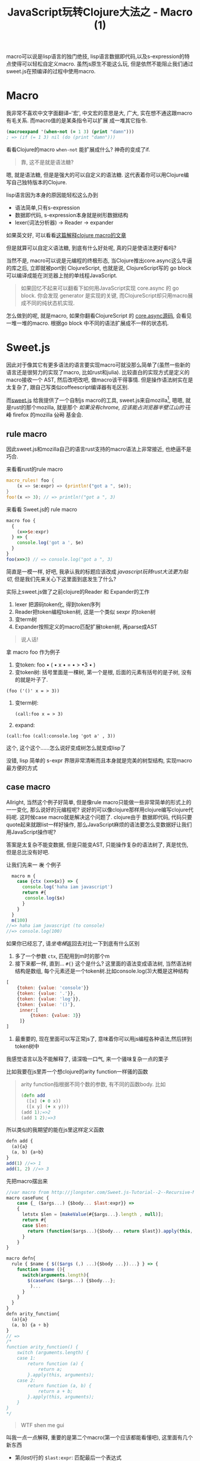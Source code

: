 #+title: JavaScript玩转Clojure大法之 - Macro (1)
#+desciption: macro可以说是lisp语言的独门绝技, 虽然js原生不能这么玩, 但是依然不能阻止我们通过sweet.js在预编译的过程中使用macro.
#+keywords: macro, javascript, clojure, lisp, sweetjs, meta programming
#+STARTUP: latexpreview
#+options: tex:imagemagick

macro可以说是lisp语言的独门绝技, lisp语言数据即代码,以及s-expression的特点使得可以轻松自定义macro.
虽然js原生不能这么玩, 但是依然不能阻止我们通过sweet.js在预编译的过程中使用macro.

* Macro
我非常不喜欢中文字面翻译--'宏', 中文宏的意思是大, 广大, 实在想不通这跟macro有毛关系. 而macro值的是某条指令可以扩展
成一堆其它指令.

#+BEGIN_SRC clojure
(macroexpand '(when-not (= 1 3) (print "damn")))
; => (if (= 1 3) nil (do (print "damn")))
#+END_SRC

看看Clojure的macro =when-not= 能扩展成什么? 神奇的变成了if.

#+BEGIN_QUOTE
 靠, 这不是就是语法糖?
#+END_QUOTE

嗯, 就是语法糖, 但是是强大的可以自定义的语法糖. 这代表着你可以用Clojure编写自己独特版本的Clojure.

lisp语言因为本身的原因能轻松这么办到
- 语法简单,只有s-expression 
- 数据即代码, s-expression本身就是树形数据结构
- lexer(词法分析器) \rightarrow Reader \rightarrow expander 

如果英文好, 可以看看[[http://www.braveclojure.com/read-and-eval/][这篇解释clojure macro的文章]]

但是就算可以自定义语法糖, 到底有什么好处呢, 真的只是使语法更好看吗?

当然不是, macro可以说是元编程的终极形态, 当Clojure推出core.async这么牛逼的库之后, 立即就被port到
ClojureScript, 也就是说, ClojureScript写的 go block 可以编译成能在浏览器上抛的单线程JavaScript.

#+BEGIN_QUOTE
如果回忆不起来可以翻看下如何用JavaScript实现 core.async 的 go block.
你会发现 generator 是实现的关键, 而ClojureScript却只用macro展成不同的纯状态机实现.
#+END_QUOTE

怎么做到的呢, 就是macro, 如果你翻看ClojureScript 的 [[https://github.com/clojure/core.async/blob/master/src/main/clojure/cljs/core/async/macros.clj][core.async源码]], 会看见一堆一堆的macro. 根据go block
中不同的语法扩展成不一样的状态机.

* Sweet.js

因此对于像其它有更多语法的语言要实现macro可就没那么简单了(虽然一些新的语言还是很努力的实现了macro, 比如rust和julia). 
比较直白的实现方式是定义的macro接收一个
AST, 然后改吧改吧, 做macro该干得事情. 但是操作语法树实在是太复杂了, 跟自己写类似coffeescript编译器有毛区别.

而[[http://sweetjs.org][sweet.js]] 给我提供了一个自制js macro的工具, sweet.js来自mozilla[fn:1], 嗯嗯, 就是rust的那个mozilla, 
就是那个 /如果没有chrome, 应该能占浏览器半壁江山的/ +汪峰+ firefox
 的mozilla +公司+ 基金会.

** rule macro
因此sweet.js和mozilla自己的语言rust支持的macro语法上非常接近, 也绝逼不是巧合.

来看看rust的rule macro
#+BEGIN_SRC rust
macro_rules! foo {
    (x => $e:expr) => (println!("got a ", $e));
}
foo!(x => 3); // => println!("got a ", 3)
#+END_SRC

来看看 Sweet.js的 rule macro
#+BEGIN_SRC js
  macro foo {
    {
      (x=>$e:expr)
    } => {
      console.log('got a ', $e)
    }
  }
  foo(x=>3) // => console.log("got a ", 3)
#+END_SRC

简直是一模一样, 好吧, 我承认我的标题应该改成 /javascript玩转rust大法更为贴切/, 但是我们先来关心下这里面到底发生了什么?

实际上sweet.js做了之前clojure的Reader 和 Expander的工作
1. lexer 把源码token化, 得到token序列
2. Reader把token编程token树, 这是一个类似 sexpr 的token树
3. 变term树
4. Expander按照定义的macro匹配扩展token树, 再parse成AST

#+BEGIN_QUOTE
说人话!
#+END_QUOTE

拿 macro foo 作为例子
1. 变token:
   foo \bullet ( \bullet x \bullet = \bullet > \bullet 3 \bullet )
2. 变token树: 括号里面是一棵树, 第一个是根, 后面的元素有括号的是子树, 没有的就是叶子了.
#+BEGIN_EXAMPLE
   (foo ('()' x = > 3))
#+END_EXAMPLE
3. 变term树: 
   #+BEGIN_EXAMPLE
     (call:foo x = > 3)
   #+END_EXAMPLE
4. expand:
#+BEGIN_EXAMPLE
 (call:foo (call:console.log 'got a' , 3))
#+END_EXAMPLE

这个, 这个这个......怎么说好变成树怎么就变成lisp了

没错, lisp 简单的 s-expr 界限非常清晰而且本身就是完美的树型结构, 实现macro最方便的方式

** case macro
Allright, 当然这个例子好简单, 但是像rule macro只能做一些非常简单的形式上的一一变化, 那么说好的元编程呢?
说好的可以像clojure那样用clojure编写clojure代码呢. 这时候case macro就是解决这个问题了. clojure由于
数据即代码, 代码只要quote起来就跟list一样好操作, 那么JavaScript麻烦的语法要怎么变数据好让我们用JavaScript操作呢?

答案是太复杂不能变数据, 但是只能变AST, 只能操作复杂的语法树了, 真是忧伤, 但是总比没有好吧.

让我们先来一 +发+ 个例子
#+BEGIN_SRC js
  macro m {
    case {ctx (x=>$x)} => {
      console.log('haha iam javascript')
      return #{
       console.log($x) 
      }
    }
  }
  m(100) 
//=> haha iam javascript (to console)
//=> console.log(100)
#+END_SRC

如果你已经忘了, 请[[**%20rule%20macro][坐电梯]]返回去对比一下到底有什么区别
1. 多了一个参数 =ctx=, 匹配用到m时的那个m
2. 接下来都一样, 直到... =#{}= 这个是什么?
   这里面的语法变成语法树, 当然语法树结构是数组, 每个元素还是一个token树.比如console.log(3)大概是这种结构
#+BEGIN_SRC javascript
  [
      {token: {value: 'console'}}
      {token: {value: '.'}},
      {token: {value: 'log'}},
      {token: {value: '()'},
       inner:[
           {token: {value: 3}}
       ]}
  ]
#+END_SRC
3. 最重要的, 现在里面可以写正常js了, 意味着你可以用js编程各种语法,然后拼到token树中

我感觉语言以及不能解释了, 请深吸一口气, 来一个骚味复杂一点的栗子

比如我要在js里弄一个想clojure的arity function一样骚的函数

#+BEGIN_QUOTE
arity function指根据不同个数的参数, 有不同的函数body. 比如
#+BEGIN_SRC clojure
  (defn add
    ([x] (+ 0 x))
    ([x y] (+ x y)))
  (add 1);=>2
  (add 1 2);=>3
#+END_SRC

#+END_QUOTE

所以类似的我期望的能在js里这样定义函数
#+BEGIN_SRC js
  defn add {
    (a){a}
    (a, b) {a+b}
  }
  add(1) //=> 1
  add(1, 2) //=> 3
#+END_SRC

先把macro摆出来

#+BEGIN_SRC js
  //var macro from http://jlongster.com/Sweet.js-Tutorial--2--Recursive-Macros-and-Custom-Pattern-Classes
  macro caseFunc {
      case {_ ($args...) {$body... $last:expr}} =>
      {
        letstx $len = [makeValue(#{$args...}.length , null)];
        return #{
        case $len:
          return (function($args...){$body... return $last}).apply(this, arguments)
        }
      }
  }

  macro defn{
    rule { $name { $(($args (,) ...){$body ...})...} } => {
      function $name (){
        switch(arguments.length){
          $(caseFunc ($args...) {$body...};
           )...
        }
      }
    }
  }
  defn arity_function{
    (a){a}
    (a, b) {a + b}
  }
  // =>
  /*
  function arity_function() {
      switch (arguments.length) {
      case 1:
          return function (a) {
              return a;
          }.apply(this, arguments);
      case 2:
          return function (a, b) {
              return a + b;
          }.apply(this, arguments);
      }
  }
  ,*/
#+END_SRC

#+BEGIN_QUOTE
WTF shen me gui
#+END_QUOTE

叫我一点一点解释, 重要的是第二个macro(第一个应该都能看懂吧), 这里面有几个新东西

- 第[[(last)]]行的 =$last:expr=: 匹配最后一个表达式
- 第[[(makevalue)]]行: 里面的 =#{$args}= 把match到的javascript语法变成token树的列表.
- 这个token列表就是javascript的数组, 里面是token对象.
  - 用 =makeValue= 把这个javascript再变成token树
  - 用 =letstx $len= 来装这个token树, 就可以在后面的 =#{}=
- 最后返回token树


#+BEGIN_SRC js -n -r
  macro caseFunc {
    case {_ ($args...) {$body... $last:expr}} => (ref:last)
      {
        letstx $len = [makeValue(#{$args...}.length , null)]; (ref:makevalue)
        return #{
          case $len: (ref:len)
          return (function($args...){$body... return $last}).apply(this, arguments)
        }
      }
  }
#+END_SRC

* Recap
总之, macro给我们带无线的 +wifi+ 可能, 对于语法复杂的语言确实不能像lisp一样简单实现macro, 但是通过
lexer和reader转换成类似lisp token树, 虽然坎坷了一些, 但是还是能达到相同的效果的. 当然 sweet.js 提供
的macro的功能还不只这些, 下篇将介绍 operator 和 infix macro, 当然如果你等不急自己看sweet.js[[http://sweetjs.org/doc/main/sweet.html][文档]] 也是极好的.

另外感兴趣的话可以看看我最近正WIP的项目 [[http://github.com/jcouyang/ru][ru-lang]] 的一些macro.

* Footnotes

[fn:1] mozilla还有论文呢: https://github.com/mozilla/sweet.js/blob/master/doc/paper/sweetjs.pdf

* Reference
#+BEGIN_EXAMPLE
17:23:20.448 Object { BooleanLiteral: 1, EOF: 2, Identifier: 3, Keyword: 4, NullLiteral: 5, NumericLiteral: 6, Punctuator: 7, StringLiteral: 8, RegularExpression: 9, Template: 10, 1 more… }1 scopedEval.js line 16 > eval:16:24

#+END_EXAMPLE

